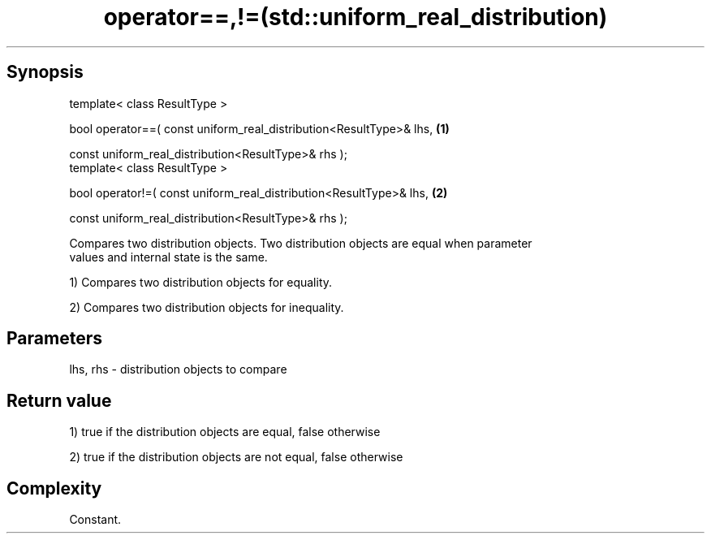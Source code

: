 .TH operator==,!=(std::uniform_real_distribution) 3 "Apr 19 2014" "1.0.0" "C++ Standard Libary"
.SH Synopsis
   template< class ResultType >

   bool operator==( const uniform_real_distribution<ResultType>& lhs,   \fB(1)\fP

                    const uniform_real_distribution<ResultType>& rhs );
   template< class ResultType >

   bool operator!=( const uniform_real_distribution<ResultType>& lhs,   \fB(2)\fP

                    const uniform_real_distribution<ResultType>& rhs );

   Compares two distribution objects. Two distribution objects are equal when parameter
   values and internal state is the same.

   1) Compares two distribution objects for equality.

   2) Compares two distribution objects for inequality.

.SH Parameters

   lhs, rhs - distribution objects to compare

.SH Return value

   1) true if the distribution objects are equal, false otherwise

   2) true if the distribution objects are not equal, false otherwise

.SH Complexity

   Constant.
